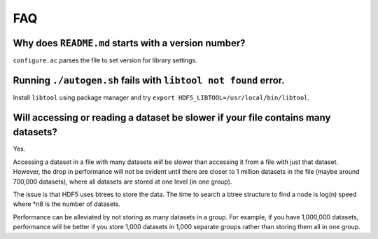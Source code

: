 
FAQ
====

Why does ``README.md`` starts with a version number?
----
``configure.ac`` parses the file to set version for library settings.

Running ``./autogen.sh`` fails with ``libtool not found`` error.
----
Install ``libtool`` using package manager and try ``export HDF5_LIBTOOL=/usr/local/bin/libtool``.

Will accessing or reading a dataset be slower if your file contains many datasets?
----
Yes.

Accessing a dataset in a file with many datasets *will* be slower than accessing it from a file with just that dataset. 
However, the drop in performance will not be evident until there are closer to 1 million datasets in the file (maybe around 700,000 datasets), 
where all datasets are stored at one level (in one group).

The issue is that HDF5 uses btrees to store the data. 
The time to search a btree structure to find a node is log(n) speed where *n8 is the number of datasets.

Performance can be alleviated by not storing as many datasets in a group. 
For example, if you have 1,000,000 datasets, performance will be better 
if you store 1,000 datasets in 1,000 separate groups rather than storing them all in one group.
